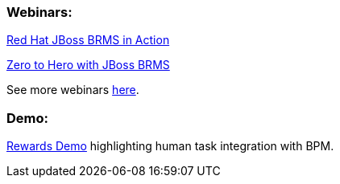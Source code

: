 === Webinars:

https://engage.redhat.com/forms/20130606_BRMS-in-action[Red Hat JBoss BRMS in Action]

http://www.redhat.com/about/events-webinars/webinars/2013-04-11-zero-to-hero-brms-1[Zero to Hero with JBoss BRMS]

See more webinars http://www.redhat.com/products/jbossenterprisemiddleware/business-rules/webinars.html[here].

=== Demo:

https://github.com/eschabell/brms-rewards-demo[Rewards Demo] highlighting human task integration with BPM.


